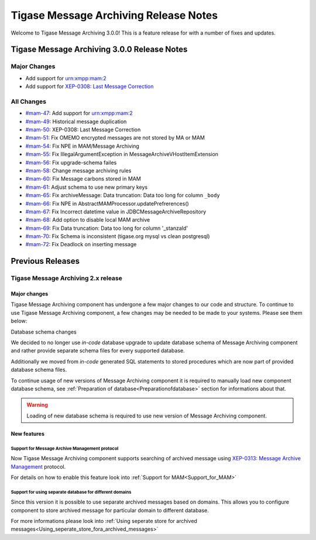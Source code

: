 Tigase Message Archiving Release Notes
=======================================

Welcome to Tigase Message Archiving 3.0.0! This is a feature release for with a number of fixes and updates.

Tigase Message Archiving 3.0.0 Release Notes
---------------------------------------------

Major Changes
^^^^^^^^^^^^^^

-  Add support for urn:xmpp:mam:2

-  Add support for `XEP-0308: Last Message Correction <https://xmpp.org/extensions/xep-0308.html>`__

All Changes
^^^^^^^^^^^^^^

-  `#mam-47 <https://projects.tigase.net/issue/mam-47>`__: Add support for urn:xmpp:mam:2

-  `#mam-49 <https://projects.tigase.net/issue/mam-49>`__: Historical message duplication

-  `#mam-50 <https://projects.tigase.net/issue/mam-50>`__: XEP-0308: Last Message Correction

-  `#mam-51 <https://projects.tigase.net/issue/mam-51>`__: Fix OMEMO encrypted messages are not stored by MA or MAM

-  `#mam-54 <https://projects.tigase.net/issue/mam-54>`__: Fix NPE in MAM/Message Archiving

-  `#mam-55 <https://projects.tigase.net/issue/mam-55>`__: Fix IllegalArgumentException in MessageArchiveVHostItemExtension

-  `#mam-56 <https://projects.tigase.net/issue/mam-56>`__: Fix upgrade-schema failes

-  `#mam-58 <https://projects.tigase.net/issue/mam-58>`__: Change message archiving rules

-  `#mam-60 <https://projects.tigase.net/issue/mam-60>`__: Fix Message carbons stored in MAM

-  `#mam-61 <https://projects.tigase.net/issue/mam-61>`__: Adjust schema to use new primary keys

-  `#mam-65 <https://projects.tigase.net/issue/mam-65>`__: Fix archiveMessage: Data truncation: Data too long for column ``_body``

-  `#mam-66 <https://projects.tigase.net/issue/mam-66>`__: Fix NPE in AbstractMAMProcessor.updatePrefrerences()

-  `#mam-67 <https://projects.tigase.net/issue/mam-67>`__: Fix Incorrect datetime value in JDBCMessageArchiveRepository

-  `#mam-68 <https://projects.tigase.net/issue/mam-68>`__: Add option to disable local MAM archive

-  `#mam-69 <https://projects.tigase.net/issue/mam-69>`__: Fix Data truncation: Data too long for column '_stanzaId'

-  `#mam-70 <https://projects.tigase.net/issue/mam-70>`__: Fix Schema is inconsistent (tigase.org mysql vs clean postgresql)

-  `#mam-72 <https://projects.tigase.net/issue/mam-72>`__: Fix Deadlock on inserting message

Previous Releases
-------------------

Tigase Message Archiving 2.x release
^^^^^^^^^^^^^^^^^^^^^^^^^^^^^^^^^^^^^^

Major changes
~~~~~~~~~~~~~~

Tigase Message Archiving component has undergone a few major changes to our code and structure. To continue to use Tigase Message Archiving component, a few changes may be needed to be made to your systems. Please see them below:

Database schema changes

We decided to no longer use *in-code* database upgrade to update database schema of Message Archiving component and rather provide separate schema files for every supported database.

Additionally we moved from *in-code* generated SQL statements to stored procedures which are now part of provided database schema files.

To continue usage of new versions of Message Archiving component it is required to manually load new component database schema, see :ref:`Preparation of database<Preparationofdatabase>` section for informations about that.

.. Warning::

    Loading of new database schema is required to use new version of Message Archiving component.

New features
~~~~~~~~~~~~~~

Support for Message Archive Management protocol
'''''''''''''''''''''''''''''''''''''''''''''''''

Now Tigase Message Archiving component supports searching of archived message using `XEP-0313: Message Archive Management <http://xmpp.org/extensions/xep-0313.html:>`__ protocol.

For details on how to enable this feature look into :ref:`Support for MAM<Support_for_MAM>`

Support for using separate database for different domains
''''''''''''''''''''''''''''''''''''''''''''''''''''''''''

Since this version it is possible to use separate archived messages based on domains. This allows you to configure component to store archived message for particular domain to different database.

For more informations please look into :ref:`Using seperate store for archived messages<Using_seperate_store_fora_archived_messages>`
